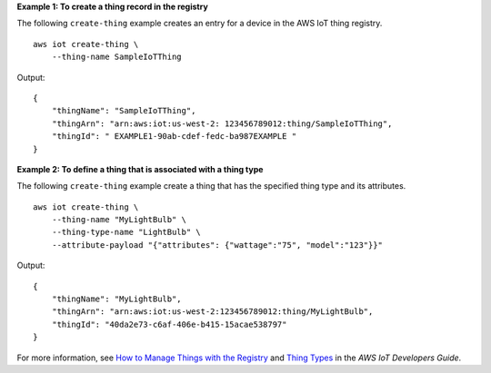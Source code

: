 **Example 1: To create a thing record in the registry**

The following ``create-thing`` example creates an entry for a device in the AWS IoT thing registry. ::

    aws iot create-thing \
        --thing-name SampleIoTThing

Output::

    {
        "thingName": "SampleIoTThing",
        "thingArn": "arn:aws:iot:us-west-2: 123456789012:thing/SampleIoTThing",
        "thingId": " EXAMPLE1-90ab-cdef-fedc-ba987EXAMPLE "
    }

**Example 2: To define a thing that is associated with a thing type**

The following ``create-thing`` example create a thing that has the specified thing type and its attributes. ::

    aws iot create-thing \
        --thing-name "MyLightBulb" \
        --thing-type-name "LightBulb" \
        --attribute-payload "{"attributes": {"wattage":"75", "model":"123"}}"

Output::

    {
        "thingName": "MyLightBulb",
        "thingArn": "arn:aws:iot:us-west-2:123456789012:thing/MyLightBulb",
        "thingId": "40da2e73-c6af-406e-b415-15acae538797"
    }

For more information, see `How to Manage Things with the Registry <https://docs.aws.amazon.com/iot/latest/developerguide/thing-registry.html>`__ and `Thing Types <https://docs.aws.amazon.com/iot/latest/developerguide/thing-types.html>`__ in the *AWS IoT Developers Guide*.
